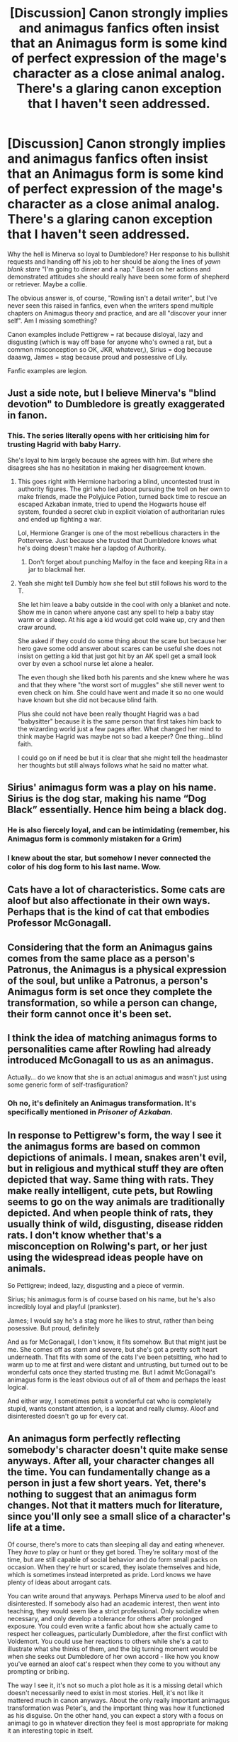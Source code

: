 #+TITLE: [Discussion] Canon strongly implies and animagus fanfics often insist that an Animagus form is some kind of perfect expression of the mage's character as a close animal analog. There's a glaring canon exception that I haven't seen addressed.

* [Discussion] Canon strongly implies and animagus fanfics often insist that an Animagus form is some kind of perfect expression of the mage's character as a close animal analog. There's a glaring canon exception that I haven't seen addressed.
:PROPERTIES:
:Author: PeteNewell
:Score: 12
:DateUnix: 1520045554.0
:DateShort: 2018-Mar-03
:FlairText: Discussion
:END:
Why the hell is Minerva so loyal to Dumbledore? Her response to his bullshit requests and handing off his job to her should be along the lines of /yawn/ /blank stare/ "I'm going to dinner and a nap." Based on her actions and demonstrated attitudes she should really have been some form of shepherd or retriever. Maybe a collie.

The obvious answer is, of course, "Rowling isn't a detail writer", but I've never seen this raised in fanfics, even when the writers spend multiple chapters on Animagus theory and practice, and are all "discover your inner self". Am I missing something?

Canon examples include Pettigrew = rat because disloyal, lazy and disgusting (which is way off base for anyone who's owned a rat, but a common misconception so OK, JKR, whatever,), Sirius = dog because daaawg, James = stag because proud and possessive of Lily.

Fanfic examples are legion.


** Just a side note, but I believe Minerva's "blind devotion" to Dumbledore is greatly exaggerated in fanon.
:PROPERTIES:
:Author: rek-lama
:Score: 54
:DateUnix: 1520062123.0
:DateShort: 2018-Mar-03
:END:

*** This. The series literally opens with her criticising him for trusting Hagrid with baby Harry.

She's loyal to him largely because she agrees with him. But where she disagrees she has no hesitation in making her disagreement known.
:PROPERTIES:
:Author: Taure
:Score: 45
:DateUnix: 1520064842.0
:DateShort: 2018-Mar-03
:END:

**** This goes right with Hermione harboring a blind, uncontested trust in authority figures. The girl who lied about pursuing the troll on her own to make friends, made the Polyjuice Potion, turned back time to rescue an escaped Azkaban inmate, tried to upend the Hogwarts house elf system, founded a secret club in explicit violation of authoritarian rules and ended up fighting a war.

Lol, Hermione Granger is one of the most rebellious characters in the Potterverse. Just because she trusted that Dumbledore knows what he's doing doesn't make her a lapdog of Authority.
:PROPERTIES:
:Author: ScottPress
:Score: 40
:DateUnix: 1520068387.0
:DateShort: 2018-Mar-03
:END:

***** Don't forget about punching Malfoy in the face and keeping Rita in a jar to blackmail her.
:PROPERTIES:
:Author: Hellstrike
:Score: 11
:DateUnix: 1520108526.0
:DateShort: 2018-Mar-03
:END:


**** Yeah she might tell Dumbly how she feel but still follows his word to the T.

She let him leave a baby outside in the cool with only a blanket and note. Show me in canon where anyone cast any spell to help a baby stay warm or a sleep. At his age a kid would get cold wake up, cry and then craw around.

She asked if they could do some thing about the scare but because her hero gave some odd answer about scares can be useful she does not insist on getting a kid that just got hit by an AK spell get a small look over by even a school nurse let alone a healer.

The even though she liked both his parents and she knew where he was and that they where "the worst sort of muggles" she still never went to even check on him. She could have went and made it so no one would have known but she did not because blind faith.

Plus she could not have been really thought Hagrid was a bad "babysitter" because it is the same person that first takes him back to the wizarding world just a few pages after. What changed her mind to think maybe Hagrid was maybe not so bad a keeper? One thing...blind faith.

I could go on if need be but it is clear that she might tell the headmaster her thoughts but still always follows what he said no matter what.
:PROPERTIES:
:Author: Fanficfan18
:Score: 4
:DateUnix: 1520123886.0
:DateShort: 2018-Mar-04
:END:


** Sirius' animagus form was a play on his name. Sirius is the dog star, making his name “Dog Black” essentially. Hence him being a black dog.
:PROPERTIES:
:Score: 27
:DateUnix: 1520046097.0
:DateShort: 2018-Mar-03
:END:

*** He is also fiercely loyal, and can be intimidating (remember, his Animagus form is commonly mistaken for a Grim)
:PROPERTIES:
:Author: Jahoan
:Score: 12
:DateUnix: 1520057508.0
:DateShort: 2018-Mar-03
:END:


*** I knew about the star, but somehow I never connected the color of his dog form to his last name. Wow.
:PROPERTIES:
:Author: ParanoidDrone
:Score: 1
:DateUnix: 1520115872.0
:DateShort: 2018-Mar-04
:END:


** Cats have a lot of characteristics. Some cats are aloof but also affectionate in their own ways. Perhaps that is the kind of cat that embodies Professor McGonagall.
:PROPERTIES:
:Author: SnowingSilently
:Score: 22
:DateUnix: 1520046168.0
:DateShort: 2018-Mar-03
:END:


** Considering that the form an Animagus gains comes from the same place as a person's Patronus, the Animagus is a physical expression of the soul, but unlike a Patronus, a person's Animagus form is set once they complete the transformation, so while a person can change, their form cannot once it's been set.
:PROPERTIES:
:Author: Jahoan
:Score: 4
:DateUnix: 1520057714.0
:DateShort: 2018-Mar-03
:END:


** I think the idea of matching animagus forms to personalities came after Rowling had already introduced McGonagall to us as an animagus.

Actually... do we know that she is an actual animagus and wasn't just using some generic form of self-trasfiguration?
:PROPERTIES:
:Author: lord_geryon
:Score: 4
:DateUnix: 1520046559.0
:DateShort: 2018-Mar-03
:END:

*** Oh no, it's definitely an Animagus transformation. It's specifically mentioned in /Prisoner of Azkaban./
:PROPERTIES:
:Author: CryptidGrimnoir
:Score: 12
:DateUnix: 1520047888.0
:DateShort: 2018-Mar-03
:END:


** In response to Pettigrew's form, the way I see it the animagus forms are based on common depictions of animals. I mean, snakes aren't evil, but in religious and mythical stuff they are often depicted that way. Same thing with rats. They make really intelligent, cute pets, but Rowling seems to go on the way animals are traditionally depicted. And when people think of rats, they usually think of wild, disgusting, disease ridden rats. I don't know whether that's a misconception on Rolwing's part, or her just using the widespread ideas people have on animals.

So Pettigrew; indeed, lazy, disgusting and a piece of vermin.

Sirius; his animagus form is of course based on his name, but he's also incredibly loyal and playful (prankster).

James; I would say he's a stag more he likes to strut, rather than being posessive. But proud, definitely

And as for McGonagall, I don't know, it fits somehow. But that might just be me. She comes off as stern and severe, but she's got a pretty soft heart underneath. That fits with some of the cats I've been petsitting, who had to warm up to me at first and were distant and untrusting, but turned out to be wonderful cats once they started trusting me. But I admit McGonagall's animagus form is the least obvious out of all of them and perhaps the least logical.

And either way, I sometimes petsit a wonderful cat who is completelly stupid, wants constant attention, is a lapcat and really clumsy. Aloof and disinterested doesn't go up for every cat.
:PROPERTIES:
:Score: 4
:DateUnix: 1520063561.0
:DateShort: 2018-Mar-03
:END:


** An animagus form perfectly reflecting somebody's character doesn't quite make sense anyways. After all, your character changes all the time. You can fundamentally change as a person in just a few short years. Yet, there's nothing to suggest that an animagus form changes. Not that it matters much for literature, since you'll only see a small slice of a character's life at a time.

Of course, there's more to cats than sleeping all day and eating whenever. They /have/ to play or hunt or they get bored. They're solitary most of the time, but are still capable of social behavior and do form small packs on occasion. When they're hurt or scared, they isolate themselves and hide, which is sometimes instead interpreted as pride. Lord knows we have plenty of ideas about arrogant cats.

You can write around that anyways. Perhaps Minerva /used/ to be aloof and disinterested. If somebody also had an academic interest, then went into teaching, they would seem like a strict professional. Only socialize when necessary, and only develop a tolerance for others after prolonged exposure. You could even write a fanfic about how she actually came to respect her colleagues, particularly Dumbledore, after the first conflict with Voldemort. You could use her reactions to others while she's a cat to illustrate what she thinks of them, and the big turning moment would be when she seeks out Dumbledore of her own accord - like how you know you've earned an aloof cat's respect when they come to you without any prompting or bribing.

The way I see it, it's not so much a plot hole as it is a missing detail which doesn't necessarily need to exist in most stories. Hell, it's not like it mattered much in canon anyways. About the only really important animagus transformation was Peter's, and the important thing was how it functioned as his disguise. On the other hand, you can expect a story with a focus on animagi to go in whatever direction they feel is most appropriate for making it an interesting topic in itself.
:PROPERTIES:
:Author: MahouShoujoLumiPnzr
:Score: 7
:DateUnix: 1520061934.0
:DateShort: 2018-Mar-03
:END:

*** u/deleted:
#+begin_quote
  You can fundamentally change as a person in just a few short years.
#+end_quote

OH NO. THE THEORY OF SELF. People either never change or are always changing. I don't remember which philosopher said it, but it's been posited that our personalities are entirely contingent on circumstances and context and not at all solid so that would support that theory. Of course, there's a dozen to dispute it but that's philosophy for you.
:PROPERTIES:
:Score: 1
:DateUnix: 1520113898.0
:DateShort: 2018-Mar-04
:END:


** I always thought of the Animagus transformation as an expression of what you want from yourself. Not in your own animal choice (that part being more a subconscious choice), but in what it represents for you. And then as they come to understand their choice they grow closer and closer to it.

Take Peter, he was small and weak. And what he wanted was to be quick, smaller, sneakier even, and what he got was a rat.

I always thought James wanted to be a Lion, but ended up getting a Stag. Same concept of wanting to be proud, but different execution.

Sirius wanted to be a Dog I'd bet, but unfortunately got a scarier and more intimidating form than he wanted. Because of his own need to be strong, not wanting to be like his family.

McGonagall perhaps wanted to be Regal, or Aloof, or however she herself viewed cats. That represented what she wanted from herself.

Let's try Harry, what animal represents him? Perhaps a Peregrine Falcon, they travel farther than any other bird, fly faster than anything else, and are loyal to their partners, and in general are solitary. Good reasons, but that's fitting him to an animal to me.

Why would Harry want to be this animal? Because they are free, they go wherever they please, and they enjoy moving fast, talking down birds much larger than them. Size doesn't mean anything. From that mindset coming from an abusive household, regularly locked up by friends and family, the appeal of a flying form seems perfect.

Hermione, some would say she's an Owl, because Owls are representing smart people. That's pretty dumb reasoning. I'd choose a Lioness for her. She chose Gryffindor, she wants to be brave, she wants to learn, she wants friends. I think a young Hermione would easily pick the lion and be surprised at her subconscious choice.

Ron would want to be Lion for the same reasons as James to be brave and proud. I'd give him a peacock, remember the Mirror of Desire? He wants to be noticed, to be looked at, have fame. To not be like all the rest. It's not easy to ignore an peacock with it's tail flared. No matter how wide the shadow of being friends with Harry Potter is.
:PROPERTIES:
:Author: LinkRue
:Score: 3
:DateUnix: 1520085332.0
:DateShort: 2018-Mar-03
:END:
